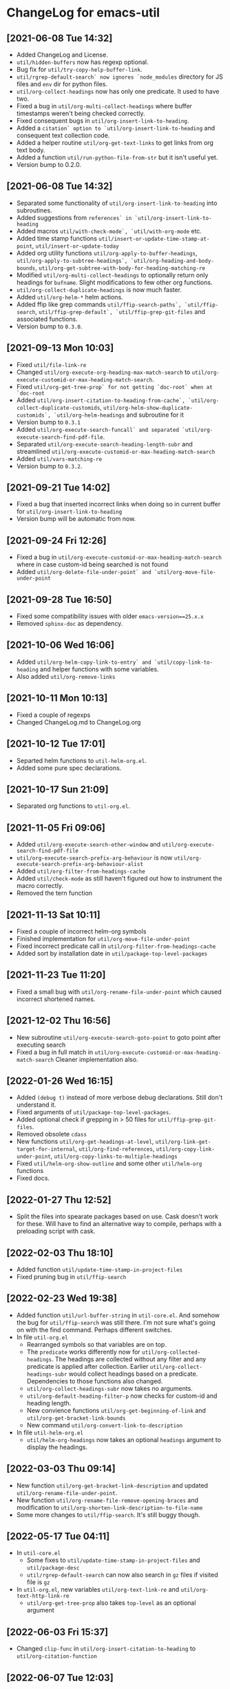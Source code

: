 * ChangeLog for emacs-util
** [2021-06-08 Tue 14:32]
   - Added ChangeLog and License.
   - ~util/hidden-buffers~ now has regexp optional.
   - Bug fix for ~util/try-copy-help-buffer-link~.
   - ~util/rgrep-default-search` now ignores `node_modules~ directory for JS files
     and ~env~ dir for python files.
   - ~util/org-collect-headings~ now has only one predicate. It used to have two.
   - Fixed a bug in ~util/org-multi-collect-headings~ where buffer timestamps weren't
     being checked correctly.
   - Fixed consequent bugs in ~util/org-insert-link-to-heading~.
   - Added a ~citation` option to `util/org-insert-link-to-heading~ and consequent
     text collection code.
   - Added a helper routine ~util/org-get-text-links~ to get links from org text body.
   - Added a function ~util/run-python-file-from-str~ but it isn't useful yet.
   - Version bump to 0.2.0.

** [2021-06-08 Tue 14:32]
   - Separated some functionality of ~util/org-insert-link-to-heading~ into
     subroutines.
   - Added suggestions from ~references` in `util/org-insert-link-to-heading~
   - Added macros ~util/with-check-mode`, `util/with-org-mode~ etc.
   - Added time stamp functions ~util/insert-or-update-time-stamp-at-point~,
     ~util/insert-or-update-today~
   - Added org utility functions ~util/org-apply-to-buffer-headings~,
     ~util/org-apply-to-subtree-headings`, `util/org-heading-and-body-bounds~,
     ~util/org-get-subtree-with-body-for-heading-matching-re~
   - Modified ~util/org-multi-collect-headings~ to optionally return only headings
     for ~bufname~. Slight modifications to few other org functions.
   - ~util/org-collect-duplicate-headings~ is now much faster.
   - Added ~util/org-helm-*~ helm actions.
   - Added ffip like grep commands ~util/ffip-search-paths`, `util/ffip-search~,
     ~util/ffip-grep-default`, `util/ffip-grep-git-files~ and associated functions.
   - Version bump to ~0.3.0~.

** [2021-09-13 Mon 10:03]
   - Fixed ~util/file-link-re~
   - Changed ~util/org-execute-org-heading-max-match-search~ to
     ~util/org-execute-customid-or-max-heading-match-search~.
   - Fixed ~util/org-get-tree-prop` for not getting `doc-root` when at `doc-root~
   - Added ~util/org-insert-citation-to-heading-from-cache`, `util/org-collect-duplicate-customids~,
     ~util/org-helm-show-duplicate-customids`, `util/org-helm-headings~ and subroutine for it
   - Version bump to ~0.3.1~
   - Added ~util/org-execute-search-funcall` and separated `util/org-execute-search-find-pdf-file~.
   - Separated ~util/org-execute-search-heading-length-subr~ and streamlined
     ~util/org-execute-customid-or-max-heading-match-search~
   - Added ~util/vars-matching-re~
   - Version bump to ~0.3.2~.

** [2021-09-21 Tue 14:02]
   - Fixed a bug that inserted incorrect links when doing so in current buffer for
     ~util/org-insert-link-to-heading~
   - Version bump will be automatic from now.

** [2021-09-24 Fri 12:26]
   - Fixed a bug in ~util/org-execute-customid-or-max-heading-match-search~ where
     in case custom-id being searched is not found
   - Added ~util/org-delete-file-under-point` and `util/org-move-file-under-point~

** [2021-09-28 Tue 16:50]
   - Fixed some compatibility issues with older ~emacs-version==25.x.x~
   - Removed ~sphinx-doc~ as dependency.

** [2021-10-06 Wed 16:06]
   - Added ~util/org-helm-copy-link-to-entry` and `util/copy-link-to-heading~ and
     helper functions with some variables.
   - Also added ~util/org-remove-links~

** [2021-10-11 Mon 10:13]
   - Fixed a couple of regexps
   - Changed ChangeLog.md to ChangeLog.org

** [2021-10-12 Tue 17:01]
   - Separted helm functions to ~util-helm-org.el~.
   - Added some pure spec declarations.

** [2021-10-17 Sun 21:09]
   - Separated org functions to ~util-org.el~.

** [2021-11-05 Fri 09:06]
   - Added ~util/org-execute-search-other-window~ and
     ~util/org-execute-search-find-pdf-file~
   - ~util/org-execute-search-prefix-arg-behaviour~ is now
     ~util/org-execute-search-prefix-arg-behaviour-alist~
   - Added ~util/org-filter-from-headings-cache~
   - Added ~util/check-mode~ as still haven't figured out how to instrument the
     macro correctly.
   - Removed the tern function

** [2021-11-13 Sat 10:11]
   - Fixed a couple of incorrect helm-org symbols
   - Finished implementation for ~util/org-move-file-under-point~
   - Fixed incorrect predicate call in ~util/org-filter-from-headings-cache~
   - Added sort by installation date in ~util/package-top-level-packages~

** [2021-11-23 Tue 11:20]
   - Fixed a small bug with ~util/org-rename-file-under-point~ which caused
     incorrect shortened names.

** [2021-12-02 Thu 16:56]
   - New subroutine ~util/org-execute-search-goto-point~ to goto point after
     executing search
   - Fixed a bug in full match in ~util/org-execute-customid-or-max-heading-match-search~
     Cleaner implementation also.

** [2022-01-26 Wed 16:15]
   - Added ~(debug t)~ instead of more verbose debug declarations. Still don't
     understand it.
   - Fixed arguments of ~util/package-top-level-packages~.
   - Added optional check if grepping in > 50 files for ~util/ffip-grep-git-files~.
   - Removed obsolete ~cdass~
   - New functions ~util/org-get-headings-at-level~,
     ~util/org-link-get-target-for-internal~,
     ~util/org-find-references~, ~util/org-copy-link-under-point~,
     ~util/org-copy-links-to-multiple-headings~
   - Fixed ~util/helm-org-show-outline~ and some other ~util/helm-org~ functions
   - Fixed docs.

** [2022-01-27 Thu 12:52]
   - Split the files into spearate packages based on use. Cask doesn't work for
     these. Will have to find an alternative way to compile, perhaps with a
     preloading script with cask.

** [2022-02-03 Thu 18:10]
   - Added function ~util/update-time-stamp-in-project-files~
   - Fixed pruning bug in ~util/ffip-search~

** [2022-02-23 Wed 19:38]
   - Added function ~util/url-buffer-string~ in ~util-core.el~. And somehow the
     bug for ~util/ffip-search~ was still there. I'm not sure what's going on
     with the find command. Perhaps different switches.
   - In file ~util-org.el~
     - Rearranged symbols so that variables are on top.
     - The ~predicate~ works differently now for ~util/org-collected-headings~.
       The headings are collected without any filter and any predicate is
       applied after collection. Earlier ~util/org-collect-headings-subr~ would
       collect headings based on a predicate.
       Dependencies to those functions also changed.
     - ~util/org-collect-headings-subr~ now takes no arguments.
     - ~util/org-default-heading-filter-p~ now checks for custom-id and heading length.
     - New convience functions ~util/org-get-beginning-of-link~ and
       ~util/org-get-bracket-link-bounds~
     - New command ~util/org-convert-link-to-description~
   - In file ~util-helm-org.el~
     - ~util/helm-org-headings~ now takes an optional ~headings~ argument to
       display the headings.

** [2022-03-03 Thu 09:14]
   - New function ~util/org-get-bracket-link-description~ and updated
     ~util/org-rename-file-under-point~.
   - New function ~util/org-rename-file-remove-opening-braces~ and modification
     to ~util/org-shorten-link-description-to-file-name~
   - Some more changes to ~util/ffip-search~. It's still buggy though.

** [2022-05-17 Tue 04:11]
   - In ~util-core.el~
     - Some fixes to ~util/update-time-stamp-in-project-files~ and ~util/package-desc~
     - ~util/rgrep-default-search~ can now also search in ~gz~ files if visited file
       is ~gz~
   - In ~util-org.el~, new variables ~util/org-text-link-re~ and ~util/org-text-http-link-re~
     - ~util/org-get-tree-prop~ also takes ~top-level~ as an optional argument

** [2022-06-03 Fri 15:37]
   - Changed ~clip-func~ in ~util/org-insert-citation-to-heading~ to
     ~util/org-citation-function~

** [2022-06-07 Tue 12:03]
   - Moved ~util/org-insert-heading-from-url~ to ~util-org~.
   - Don't reveal org heading when fetching pdf. Change in
     ~util/org-execute-search-find-pdf-file~.

** [2022-08-05 Fri 08:50]
   - Decoupled util/org-copy-link functions.

** [2022-08-21 Sun 11:36]
   - Added version-updates also in ~util-core~
     See, ~util/update-time-stamp-in-project-files~ and ~util/increment-version~

** [2022-08-29 Mon 13:49]
   - In ~util-core~
     + Fixed empty pattern input in ~util/update-time-stamp-in-project-files~
   - In ~util-org~
     + Added ~no-reveal~ in ~util/org-execute-customid-or-max-heading-match-search~
     + ~util/org-link-get-target-for-internal~ now gets ~single-match~ so as not
       to invoke the ~util/org-execute-search-prefix-arg-behaviour-alist~ behaviour

** [2022-09-24 Sat 07:39]
   - In ~util-core~
     + Added copy filename only to ~util/dired-copy-full-filename-as-kill~ with
       prefix argument
   - In ~util-org~
     + Fixed a bug that caused an infinite loop with narrowed buffer in
       ~util/org-get-tree-prop~

** [2022-10-14 Fri 09:14]
   - In ~util-core~ a minor fix to ~util/update-time-stamp-in-project-files~
   - In ~util-org~ "(citations)" is now "(doc tree)" in
     ~util/org-insert-link-to-heading~ as it was causing confusion

** [2022-11-17 Thu 09:04]
   - In ~util-core~
     + Added ~util/save-mark-and-restriction~, ~util/compress-newlines~
   - In ~util-org~
     + Added ~util/org-insert-list-item-from-url~
     + Fixed ~util/org-get-subtree-with-body-for-heading-matching-re~
       and ~util/org-get-subtree-with-body-for-custom-id~ where mark and
       restriction was not saved.
   - Some doc string fixes
   - Added .gitignore

** [2023-02-04 Sat 00:06]
   - In ~util-core~
     + Fixed bugs with ~util/delete-blank-lines-in-region~
       and ~util/make-long-line~
   - In ~util-org~
     + ~util/org-link-get-target-for-internal~ has no optional ~full-match~ search
     + ~util/org-get-text-links~ has two additional options to repace text
       or to make the link local
     + ~util/org-insert-link-to-heading~ now takes an optional predicate to
       filter the headings. Also fixed a bug which was caused by ~heading~ and
       ~entry~ having similar meanings while insertion
     + ~util/org-insert-citation-to-heading~ and
       ~util/org-insert-citation-to-heading-from-cache~
       are obsolete now

** [2023-02-27 Mon 08:57]
   - In ~util-core~, added ~util/insert-json~
   - In ~util-org~, fixed bug in ~util/short-heading-with-authors~

** [2023-03-06 Mon 03:21]
   - Added reverse sorting if same sorting mode is again applied in
     ~util/dired-custom-sort~

** [2023-03-31 Fri 13:13]
   - Don't use "TITLE" property for getting title in ~util/org-collect-headings-subr~

** [2023-04-24 Mon 12:19]
   - Added ~util/insert-vars~ in ~util-core~
   - In ~util-org~
     + Added ~util/org-make-links-local~
     + Modularized ~util/org-get-subtree-with-body-for-custom-id/heading~

** [2023-05-11 Thu 13:13]
   - Added ~util/org-shorten-heading~
   - ~util/org-insert-link-to-heading~ now respects the ~transform~ function
     even when subtree or doc-root links are given

** [2023-05-12 Fri 08:44]
   - Fixed a bug in ~util/generate-org-ts-regexp~
   - Fixed and faster ~util/org-goto-latest-timestamp~

** [2023-06-02 Fri 08:08]
   - Fixed two bugs in ~util-ffip~ and ~util-org~ respectively

** [2024-02-17 Sat 18:11]
   - Not many differences, only minor.

** [2024-03-30 Sat 17:37]
   - A bug fix to ~util/org-insert-heading-from-url~

** [2024-07-17 Wed 13:05]
   - Couple of extra regexps

** [2024-10-23 Wed 17:26]
   - Added ~util/ffip-grep-git-files-current-directory~ in ~util-ffip~
   - Fixed a bug where file in ~PROPERTY~ block would not delete in
     ~util/org-delete-file-under-point~ in ~util-org~.
